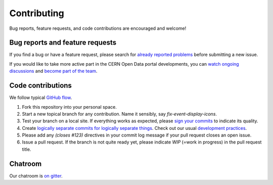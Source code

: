 Contributing
============

Bug reports, feature requests, and code contributions are encouraged
and welcome!

Bug reports and feature requests
--------------------------------

If you find a bug or have a feature request, please search for
`already reported problems
<https://github.com/cernopendata/opendata.cern.ch/issues>`_ before
submitting a new issue.

If you would like to take more active part in the CERN Open Data
portal developments, you can `watch ongoing discussions
<https://github.com/cernopendata/opendata.cern.ch/notifications>`_ and
`become part of the team
<https://github.com/orgs/cernopendata/teams>`_.


Code contributions
------------------

We follow typical `GitHub flow
<https://guides.github.com/introduction/flow/index.html>`_.

1. Fork this repository into your personal space.
2. Start a new topical branch for any contribution.  Name it sensibly,
   say `fix-event-display-icons`.
3. Test your branch on a local site.  If everything works as expected,
   please `sign your commits
   <http://invenio-software.org/wiki/Tools/Git/Workflow#R2.Remarksoncommitlogmessages>`_
   to indicate its quality.
4. Create `logically separate commits for logically separate things
   <http://invenio-software.org/wiki/Tools/Git/Workflow#R1.Remarksoncommithistory>`_.
   Check out our usual `development practices
   <http://invenio-software.org/wiki/Development/Contributing>`_.
5. Please add any `(closes #123)` directives in your commit log
   message if your pull request closes an open issue.
6. Issue a pull request.  If the branch is not quite ready yet, please
   indicate `WIP` (=work in progress) in the pull request title.

Chatroom
--------

Our chatroom is `on gitter
<https://gitter.im/cernopendata/opendata.cern.ch>`_.
